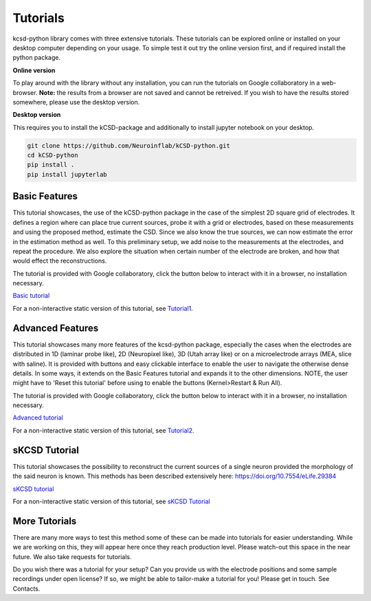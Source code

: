 Tutorials
---------

kcsd-python library comes with three extensive tutorials. These
tutorials can be explored online or installed on your desktop computer
depending on your usage. To simple test it out try the online version
first, and if required install the python package.

**Online version**

To play around with the library without any installation, you can run
the tutorials on Google collaboratory in a web-browser. **Note:** the
results from a browser are not saved and cannot be retreived. If you
wish to have the results stored somewhere, please use the desktop
version.

**Desktop version**

This requires you to install the kCSD-package and additionally to
install jupyter notebook on your desktop.

..  code-block:: bash

		 git clone https://github.com/Neuroinflab/kCSD-python.git
		 cd kCSD-python
		 pip install .
		 pip install jupyterlab




Basic Features
~~~~~~~~~~~~~~

This tutorial showcases, the use of the kCSD-python package in the
case of the simplest 2D square grid of electrodes. It defines a region
where can place true current sources, probe it with a grid or
electrodes, based on these measurements and using the proposed method,
estimate the CSD. Since we also know the true sources, we can now
estimate the error in the estimation method as well. To this
preliminary setup, we add noise to the measurements at the electrodes,
and repeat the procedure. We also explore the situation when certain
number of the electrode are broken, and how that would effect the
reconstructions.

The tutorial is provided with Google collaboratory, click the button below to
interact with it in a browser, no installation necessary.

`Basic tutorial <https://colab.research.google.com/drive/1M7fCR5iZ9c7SAZWWoq9WLfFpk7pCaufd?usp=sharing>`_

..
      .. image:: https://mybinder.org/badge.svg
	 :target: https://mybinder.org/v2/gh/Neuroinflab/kCSD-python/master?filepath=tutorials%2Ftutorial_basic.ipynb

	    
For a non-interactive static version of this tutorial, see
`Tutorial1 <https://github.com/Neuroinflab/kCSD-python/blob/master/tutorials/tutorial_basic.ipynb>`_.

	    
	    
Advanced Features
~~~~~~~~~~~~~~~~~

This tutorial showcases many more features of the kcsd-python package,
especially the cases when the electrodes are distributed in 1D
(laminar probe like), 2D (Neuropixel like), 3D (Utah array like) or on
a microelectrode arrays (MEA, slice with saline). It is provided with
buttons and easy clickable interface to enable the user to navigate
the otherwise dense details. In some ways, it extends on the Basic
Features tutorial and expands it to the other dimensions. NOTE, the
user might have to 'Reset this tutorial' before using to enable the
buttons (Kernel>Restart & Run All).

The tutorial is provided with Google collaboratory, click the button below to
interact with it in a browser, no installation necessary.

`Advanced tutorial <https://colab.research.google.com/drive/1gIuBJ2XzOGmgnRuxKguHevcYoE6eY_o1?usp=sharing>`_

..
   .. image:: https://mybinder.org/badge.svg
      :target: https://mybinder.org/v2/gh/Neuroinflab/kCSD-python/master?filepath=tutorials%2Ftutorial_advanced.ipynb


For a non-interactive static version of this tutorial, see
`Tutorial2 <https://github.com/Neuroinflab/kCSD-python/blob/master/tutorials/tutorial_advanced.ipynb>`_.

sKCSD Tutorial
~~~~~~~~~~~~~~

This tutorial showcases the possibility to reconstruct the current sources
of a single neuron provided the morphology of the said neuron is known.
This methods has been described extensively here: https://doi.org/10.7554/eLife.29384


`sKCSD tutorial <https://colab.research.google.com/drive/1tjOvC5-OTteiGT_f-MBQ3hqN7P3i1P8e?usp=sharing>`_


For a non-interactive static version of this tutorial, see
`sKCSD Tutorial <https://github.com/Neuroinflab/kCSD-python/blob/master/tutorials/skcsd_tutorial.ipynb>`_


More Tutorials
~~~~~~~~~~~~~~

There are many more ways to test this method some of these can be made
into tutorials for easier understanding. While we are working on this,
they will appear here once they reach production level. Please
watch-out this space in the near future. We also take requests for
tutorials.

Do you wish there was a tutorial for your setup? Can you provide us
with the electrode positions and some sample recordings under open
license? If so, we might be able to tailor-make a tutorial for you!
Please get in touch. See Contacts.
